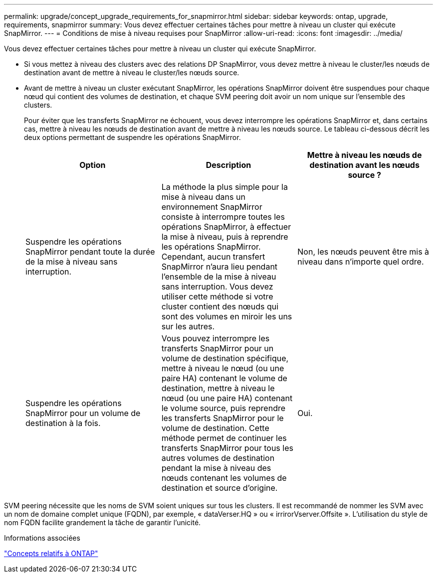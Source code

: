 ---
permalink: upgrade/concept_upgrade_requirements_for_snapmirror.html 
sidebar: sidebar 
keywords: ontap, upgrade, requirements, snapmirror 
summary: Vous devez effectuer certaines tâches pour mettre à niveau un cluster qui exécute SnapMirror. 
---
= Conditions de mise à niveau requises pour SnapMirror
:allow-uri-read: 
:icons: font
:imagesdir: ../media/


[role="lead"]
Vous devez effectuer certaines tâches pour mettre à niveau un cluster qui exécute SnapMirror.

* Si vous mettez à niveau des clusters avec des relations DP SnapMirror, vous devez mettre à niveau le cluster/les nœuds de destination avant de mettre à niveau le cluster/les nœuds source.
* Avant de mettre à niveau un cluster exécutant SnapMirror, les opérations SnapMirror doivent être suspendues pour chaque nœud qui contient des volumes de destination, et chaque SVM peering doit avoir un nom unique sur l'ensemble des clusters.
+
Pour éviter que les transferts SnapMirror ne échouent, vous devez interrompre les opérations SnapMirror et, dans certains cas, mettre à niveau les nœuds de destination avant de mettre à niveau les nœuds source. Le tableau ci-dessous décrit les deux options permettant de suspendre les opérations SnapMirror.

+
[cols="3*"]
|===
| Option | Description | Mettre à niveau les nœuds de destination avant les nœuds source ? 


 a| 
Suspendre les opérations SnapMirror pendant toute la durée de la mise à niveau sans interruption.
 a| 
La méthode la plus simple pour la mise à niveau dans un environnement SnapMirror consiste à interrompre toutes les opérations SnapMirror, à effectuer la mise à niveau, puis à reprendre les opérations SnapMirror. Cependant, aucun transfert SnapMirror n'aura lieu pendant l'ensemble de la mise à niveau sans interruption. Vous devez utiliser cette méthode si votre cluster contient des nœuds qui sont des volumes en miroir les uns sur les autres.
 a| 
Non, les nœuds peuvent être mis à niveau dans n'importe quel ordre.



 a| 
Suspendre les opérations SnapMirror pour un volume de destination à la fois.
 a| 
Vous pouvez interrompre les transferts SnapMirror pour un volume de destination spécifique, mettre à niveau le nœud (ou une paire HA) contenant le volume de destination, mettre à niveau le nœud (ou une paire HA) contenant le volume source, puis reprendre les transferts SnapMirror pour le volume de destination. Cette méthode permet de continuer les transferts SnapMirror pour tous les autres volumes de destination pendant la mise à niveau des nœuds contenant les volumes de destination et source d'origine.
 a| 
Oui.

|===


SVM peering nécessite que les noms de SVM soient uniques sur tous les clusters. Il est recommandé de nommer les SVM avec un nom de domaine complet unique (FQDN), par exemple, « dataVerser.HQ » ou « irrirorVserver.Offsite ». L'utilisation du style de nom FQDN facilite grandement la tâche de garantir l'unicité.

.Informations associées
link:../concepts/index.html["Concepts relatifs à ONTAP"]
